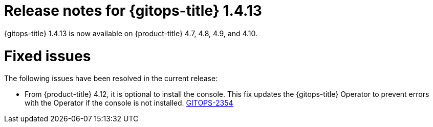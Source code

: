 // Module included in the following assembly:
//
// * gitops/gitops-release-notes.adoc

:_mod-docs-content-type: REFERENCE

[id="gitops-release-notes-1-4-13_{context}"]
= Release notes for {gitops-title} 1.4.13

{gitops-title} 1.4.13 is now available on {product-title} 4.7, 4.8, 4.9, and 4.10.

[id="fixed-issues-1-4-13_{context}"]
= Fixed issues

The following issues have been resolved in the current release:

* From {product-title} 4.12, it is optional to install the console. This fix updates the {gitops-title} Operator to prevent errors with the Operator if the console is not installed. link:https://issues.redhat.com/browse/GITOPS-2354[GITOPS-2354]
